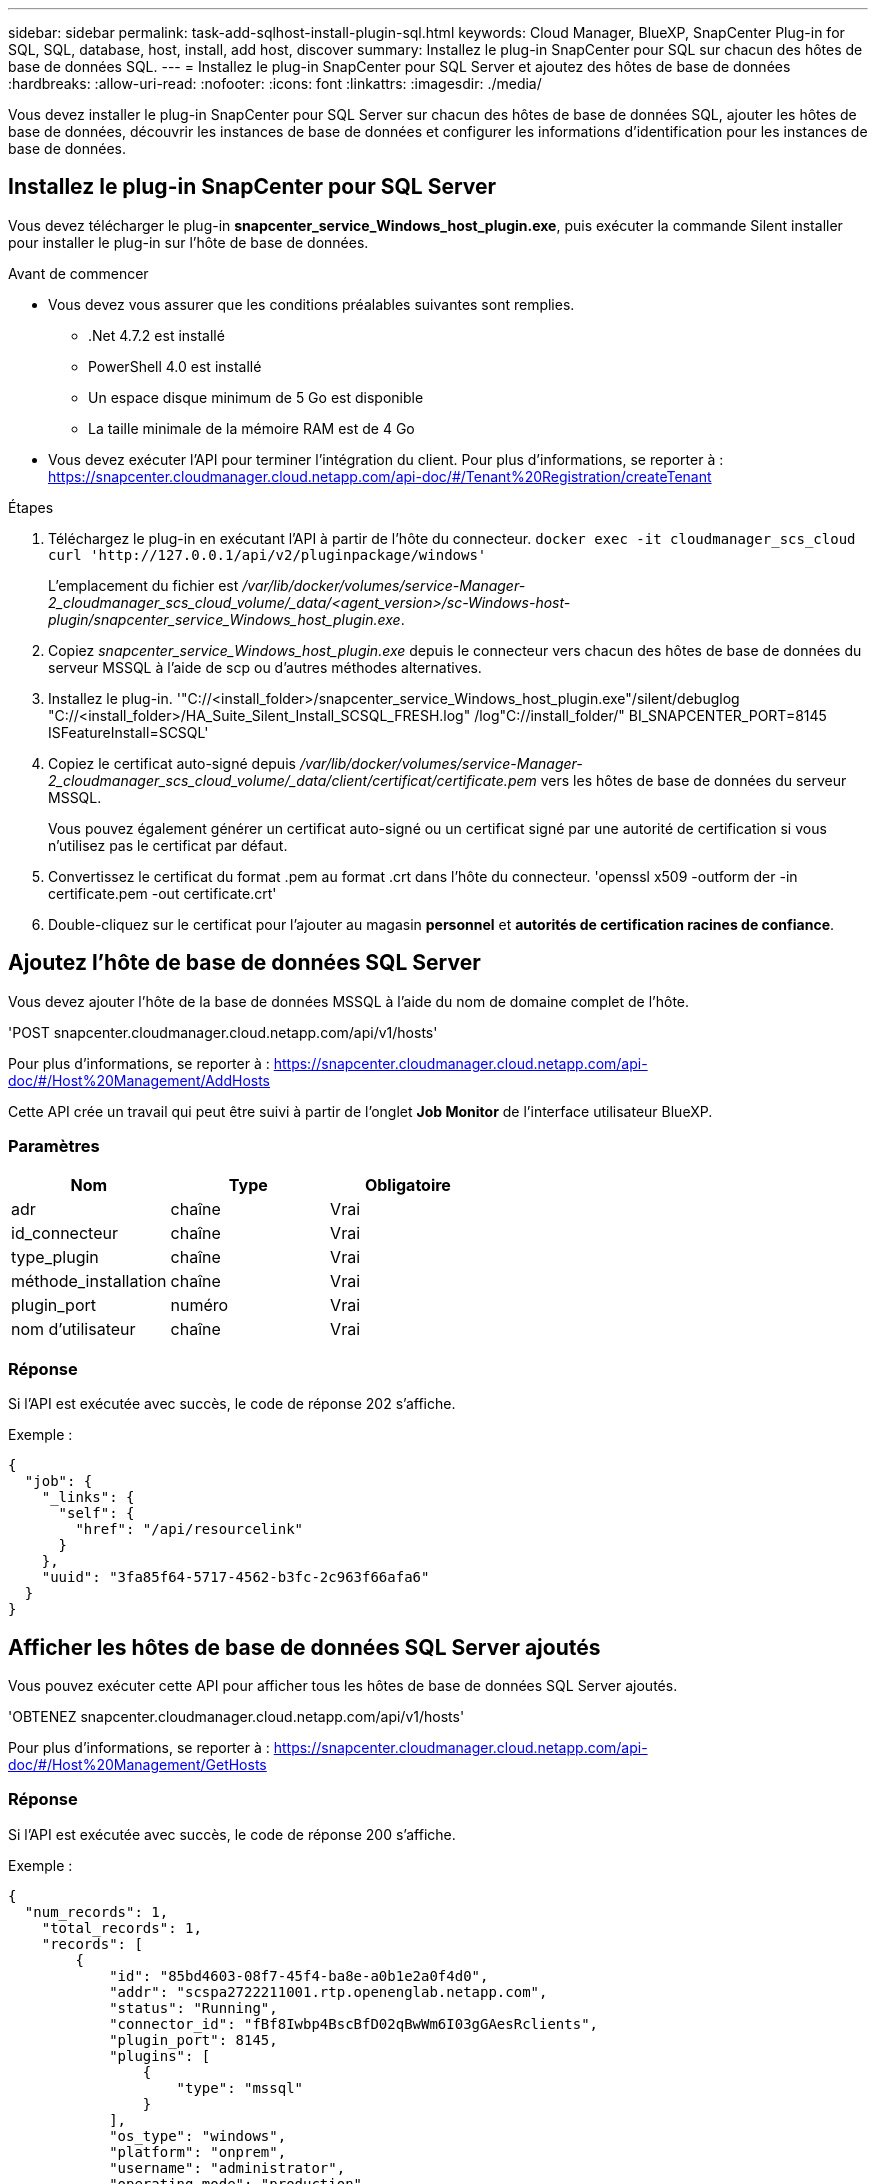 ---
sidebar: sidebar 
permalink: task-add-sqlhost-install-plugin-sql.html 
keywords: Cloud Manager, BlueXP, SnapCenter Plug-in for SQL, SQL, database, host, install, add host, discover 
summary: Installez le plug-in SnapCenter pour SQL sur chacun des hôtes de base de données SQL. 
---
= Installez le plug-in SnapCenter pour SQL Server et ajoutez des hôtes de base de données
:hardbreaks:
:allow-uri-read: 
:nofooter: 
:icons: font
:linkattrs: 
:imagesdir: ./media/


[role="lead"]
Vous devez installer le plug-in SnapCenter pour SQL Server sur chacun des hôtes de base de données SQL, ajouter les hôtes de base de données, découvrir les instances de base de données et configurer les informations d'identification pour les instances de base de données.



== Installez le plug-in SnapCenter pour SQL Server

Vous devez télécharger le plug-in *snapcenter_service_Windows_host_plugin.exe*, puis exécuter la commande Silent installer pour installer le plug-in sur l'hôte de base de données.

.Avant de commencer
* Vous devez vous assurer que les conditions préalables suivantes sont remplies.
+
** .Net 4.7.2 est installé
** PowerShell 4.0 est installé
** Un espace disque minimum de 5 Go est disponible
** La taille minimale de la mémoire RAM est de 4 Go


* Vous devez exécuter l'API pour terminer l'intégration du client. Pour plus d'informations, se reporter à : https://snapcenter.cloudmanager.cloud.netapp.com/api-doc/#/Tenant%20Registration/createTenant[]


.Étapes
. Téléchargez le plug-in en exécutant l'API à partir de l'hôte du connecteur.
`docker exec -it cloudmanager_scs_cloud curl 'http://127.0.0.1/api/v2/pluginpackage/windows'`
+
L'emplacement du fichier est _/var/lib/docker/volumes/service-Manager-2_cloudmanager_scs_cloud_volume/_data/<agent_version>/sc-Windows-host-plugin/snapcenter_service_Windows_host_plugin.exe_.

. Copiez _snapcenter_service_Windows_host_plugin.exe_ depuis le connecteur vers chacun des hôtes de base de données du serveur MSSQL à l'aide de scp ou d'autres méthodes alternatives.
. Installez le plug-in.
'"C://<install_folder>/snapcenter_service_Windows_host_plugin.exe"/silent/debuglog "C://<install_folder>/HA_Suite_Silent_Install_SCSQL_FRESH.log" /log"C://install_folder/" BI_SNAPCENTER_PORT=8145 ISFeatureInstall=SCSQL'
. Copiez le certificat auto-signé depuis _/var/lib/docker/volumes/service-Manager-2_cloudmanager_scs_cloud_volume/_data/client/certificat/certificate.pem_ vers les hôtes de base de données du serveur MSSQL.
+
Vous pouvez également générer un certificat auto-signé ou un certificat signé par une autorité de certification si vous n'utilisez pas le certificat par défaut.

. Convertissez le certificat du format .pem au format .crt dans l'hôte du connecteur.
'openssl x509 -outform der -in certificate.pem -out certificate.crt'
. Double-cliquez sur le certificat pour l'ajouter au magasin *personnel* et *autorités de certification racines de confiance*.




== Ajoutez l'hôte de base de données SQL Server

Vous devez ajouter l'hôte de la base de données MSSQL à l'aide du nom de domaine complet de l'hôte.

'POST snapcenter.cloudmanager.cloud.netapp.com/api/v1/hosts'

Pour plus d'informations, se reporter à : https://snapcenter.cloudmanager.cloud.netapp.com/api-doc/#/Host%20Management/AddHosts[]

Cette API crée un travail qui peut être suivi à partir de l'onglet *Job Monitor* de l'interface utilisateur BlueXP.



=== Paramètres

|===
| Nom | Type | Obligatoire 


 a| 
adr
 a| 
chaîne
 a| 
Vrai



 a| 
id_connecteur
 a| 
chaîne
 a| 
Vrai



 a| 
type_plugin
 a| 
chaîne
 a| 
Vrai



 a| 
méthode_installation
 a| 
chaîne
 a| 
Vrai



 a| 
plugin_port
 a| 
numéro
 a| 
Vrai



 a| 
nom d'utilisateur
 a| 
chaîne
 a| 
Vrai

|===


=== Réponse

Si l'API est exécutée avec succès, le code de réponse 202 s'affiche.

Exemple :

[listing]
----
{
  "job": {
    "_links": {
      "self": {
        "href": "/api/resourcelink"
      }
    },
    "uuid": "3fa85f64-5717-4562-b3fc-2c963f66afa6"
  }
}
----


== Afficher les hôtes de base de données SQL Server ajoutés

Vous pouvez exécuter cette API pour afficher tous les hôtes de base de données SQL Server ajoutés.

'OBTENEZ snapcenter.cloudmanager.cloud.netapp.com/api/v1/hosts'

Pour plus d'informations, se reporter à : https://snapcenter.cloudmanager.cloud.netapp.com/api-doc/#/Host%20Management/GetHosts[]



=== Réponse

Si l'API est exécutée avec succès, le code de réponse 200 s'affiche.

Exemple :

[listing]
----
{
  "num_records": 1,
    "total_records": 1,
    "records": [
        {
            "id": "85bd4603-08f7-45f4-ba8e-a0b1e2a0f4d0",
            "addr": "scspa2722211001.rtp.openenglab.netapp.com",
            "status": "Running",
            "connector_id": "fBf8Iwbp4BscBfD02qBwWm6I03gGAesRclients",
            "plugin_port": 8145,
            "plugins": [
                {
                    "type": "mssql"
                }
            ],
            "os_type": "windows",
            "platform": "onprem",
            "username": "administrator",
            "operating_mode": "production"
        }
    ],
    "_links": {
        "next": {}
    }
}
----


== Découvrir les instances de base de données

Vous pouvez exécuter cette API et entrer l'ID d'hôte pour découvrir toutes les instances MSSQL.

'POST snapcenter.cloudmanager.cloud.netapp.com/api/mssql/instances/discovery'

Pour plus d'informations, se reporter à : https://snapcenter.cloudmanager.cloud.netapp.com/api-doc/#/MSSQL%20Instances/MSSQLInstancesDiscoveryRequest[]

Cette API crée un travail qui peut être suivi à partir de l'onglet *Job Monitor* de l'interface utilisateur BlueXP.



=== Paramètre

|===
| Nom | Type | Obligatoire 


 a| 
id_hôte
 a| 
chaîne
 a| 
Vrai

|===


=== Réponse

Si l'API est exécutée avec succès, le code de réponse 202 s'affiche.

Exemple :

[listing]
----
{
  "job": {
    "_links": {
      "self": {
        "href": "/api/resourcelink"
      }
    },
    "uuid": "3fa85f64-5717-4562-b3fc-2c963f66afa6"
  }
}
----


== Afficher les instances de base de données découvertes

Vous pouvez exécuter cette API pour afficher toutes les instances de base de données découvertes.

'OBTENEZ snapcenter.cloudmanager.cloud.netapp.com/api/mssql/instances'

Pour plus d'informations, se reporter à : https://snapcenter.cloudmanager.cloud.netapp.com/api-doc/#/MSSQL%20Instances/GetMSSQLInstancesRequest[]



=== Réponse

Si l'API est exécutée avec succès, le code de réponse 200 s'affiche.

Exemple :

[listing]
----
{
    "num_records": 2,
    "total_records": 2,
    "records": [
        {
            "id": "953e66de-10d9-4fd9-bdf2-bf4b0eaabfd7",
            "name": "scspa2722211001\\NAMEDINSTANCE1",
            "host_id": "85bd4603-08f7-45f4-ba8e-a0b1e2a0f4d0",
            "status": "Running",
            "auth_mode": 0,
            "version": "",
            "is_clustered": false,
            "is_credentials_configured": false,
            "protection_mode": ""
        },
        {
            "id": "18e1b586-4c89-45bd-99c8-26268def787c",
            "name": "scspa2722211001",
            "host_id": "85bd4603-08f7-45f4-ba8e-a0b1e2a0f4d0",
            "status": "Stopped",
            "auth_mode": 0,
            "version": "",
            "is_clustered": false,
            "is_credentials_configured": false,
            "protection_mode": ""
        }
    ],
    "_links": {
        "next": {}
    }
}
----


== Configurez les informations d'identification de l'instance de base de données

Vous pouvez exécuter cette API pour valider et définir les informations d'identification des instances de base de données.

'POST snapcenter.cloudmanager.cloud.netapp.com/api/mssql//api/mssql/credentials-configuration'

Pour plus d'informations, se reporter à : https://snapcenter.cloudmanager.cloud.netapp.com/api-doc/#/MSSQL%20Instances/ConfigureCredentialRequest[]

Cette API crée un travail qui peut être suivi à partir de l'onglet *Job Monitor* de l'interface utilisateur BlueXP.



=== Paramètre

|===
| Nom | Type | Obligatoire 


 a| 
id_hôte
 a| 
chaîne
 a| 
Vrai



 a| 
id_instance
 a| 
chaîne
 a| 
Vrai



 a| 
nom d'utilisateur
 a| 
chaîne
 a| 
Vrai



 a| 
mot de passe
 a| 
chaîne
 a| 
Vrai



 a| 
auth_mode
 a| 
chaîne
 a| 
Vrai

|===


=== Réponse

Si l'API est exécutée avec succès, le code de réponse 202 s'affiche.

Exemple :

[listing]
----
{
  "job": {
    "_links": {
      "self": {
        "href": "/api/resourcelink"
      }
    },
    "uuid": "3fa85f64-5717-4562-b3fc-2c963f66afa6"
  }
}
----